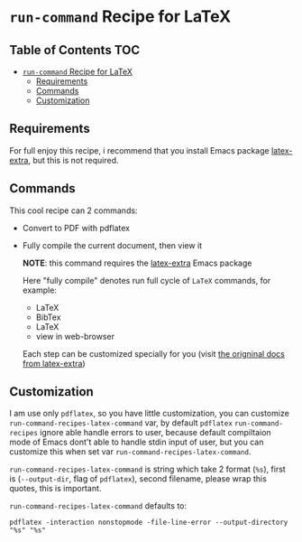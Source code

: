 * =run-command= Recipe for LaTeX
  :PROPERTIES:
  :CUSTOM_ID: run-command-recipe-for-latex
  :END:

** Table of Contents                                                    :TOC:
- [[#run-command-recipe-for-latex][=run-command= Recipe for LaTeX]]
  - [[#requirements][Requirements]]
  - [[#commands][Commands]]
  - [[#customization][Customization]]

** Requirements
For full enjoy this recipe, i recommend that you install Emacs package
[[https://github.com/Malabarba/latex-extra][latex-extra]], but this is not required.

** Commands
:PROPERTIES:
:CUSTOM_ID: commands
:END:
This cool recipe can 2 commands:
- Convert to PDF with pdflatex
- Fully compile the current document, then view it

  *NOTE*: this command requires the [[https://github.com/Malabarba/latex-extra][latex-extra]] Emacs package

  Here "fully compile" denotes run full cycle of =LaTeX= commands, for
  example:

  + LaTeX
  + BibTex
  + LaTeX
  + view in web-browser

  Each step can be customized specially for you (visit
  [[https://github.com/Malabarba/latex-extra][the origninal docs from latex-extra]])

** Customization
   :PROPERTIES:
   :CUSTOM_ID: customization
   :END:
I am use only =pdflatex=, so you have little customization, you can
customize =run-command-recipes-latex-command= var, by default =pdflatex=
=run-command-recipes= ignore able handle errors to user, because default
compiltaion mode of Emacs dont't able to handle stdin input of user, but
you can customize this when set var =run-command-recipes-latex-command=.

=run-command-recipes-latex-command= is string which take 2 format
(=%s=), first is (=--output-dir=, flag of =pdflatex=), second filename,
please wrap this quotes, this is important.

=run-command-recipes-latex-command= defaults to:

#+begin_example
pdflatex -interaction nonstopmode -file-line-error --output-directory "%s" "%s"
#+end_example
